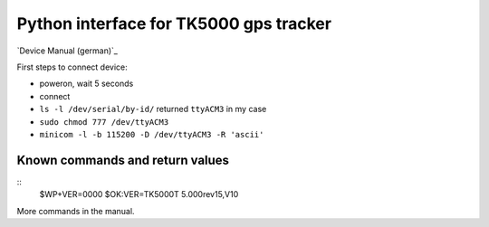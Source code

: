 Python interface for TK5000 gps tracker
#######################################

`Device Manual (german)`_

.. _`Device Manual`: http://www.gpsvision.de/downloads/15_02_2012_ANLEITUNG_TK5000_url.pdf


First steps to connect device:

- poweron, wait 5 seconds

- connect

- ``ls -l /dev/serial/by-id/``
  returned ``ttyACM3`` in my case

- ``sudo chmod 777 /dev/ttyACM3``

- ``minicom -l -b 115200 -D /dev/ttyACM3 -R 'ascii'``


Known commands and return values
================================
::
        $WP+VER=0000
        $OK:VER=TK5000T 5.000rev15,V10

More commands in the manual.
